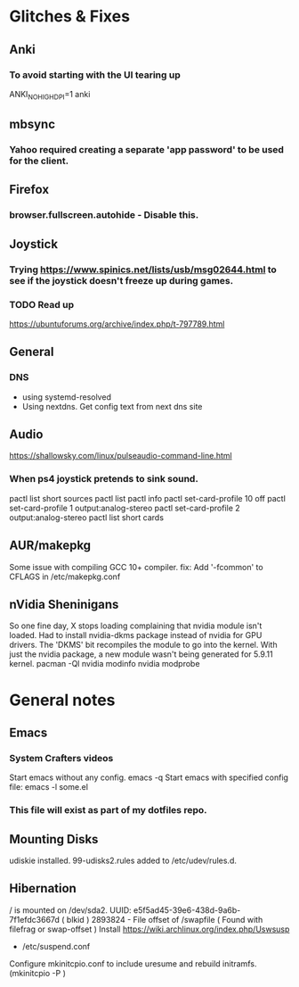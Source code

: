 * Glitches & Fixes
** Anki
*** To avoid starting with the UI tearing up 
    ANKI_NOHIGHDPI=1 anki
** mbsync
*** Yahoo required creating a separate 'app password' to be used for the client.
** Firefox
*** browser.fullscreen.autohide - Disable this.
** Joystick
*** Trying https://www.spinics.net/lists/usb/msg02644.html to see if the joystick doesn't freeze up during games.
*** TODO Read up
    https://ubuntuforums.org/archive/index.php/t-797789.html
** General
*** DNS
    - using systemd-resolved
    - Using nextdns. Get config text from next dns site
** Audio
https://shallowsky.com/linux/pulseaudio-command-line.html
*** When ps4 joystick pretends to sink sound.
pactl list short sources
pactl list
pactl info
pactl set-card-profile 10 off
pactl set-card-profile 1 output:analog-stereo
pactl set-card-profile 2 output:analog-stereo
pactl list short cards
** AUR/makepkg
Some issue with compiling GCC 10+ compiler. 
fix: Add '-fcommon' to CFLAGS in /etc/makepkg.conf
** nVidia Sheninigans
So one fine day, X stops loading complaining that nvidia module isn't loaded. 
Had to install nvidia-dkms package instead of nvidia for GPU drivers. The 'DKMS' bit recompiles the module to go into the kernel. With just the nvidia package, a new module wasn't being generated for 5.9.11 kernel.
pacman -Ql nvidia
modinfo nvidia
modprobe


* General notes
** Emacs
*** System Crafters videos
    Start emacs without any config. emacs -q
    Start emacs with specified config file: emacs -l some.el
*** This file will exist as part of my dotfiles repo.
** Mounting Disks
udiskie installed.
99-udisks2.rules added to /etc/udev/rules.d.
** Hibernation
/ is mounted on /dev/sda2. UUID: e5f5ad45-39e6-438d-9a6b-7f1efdc3667d ( blkid )
2893824 - File offset of /swapfile ( Found with filefrag or swap-offset )
Install https://wiki.archlinux.org/index.php/Uswsusp
- /etc/suspend.conf
Configure mkinitcpio.conf to include uresume and rebuild initramfs. (mkinitcpio -P )
